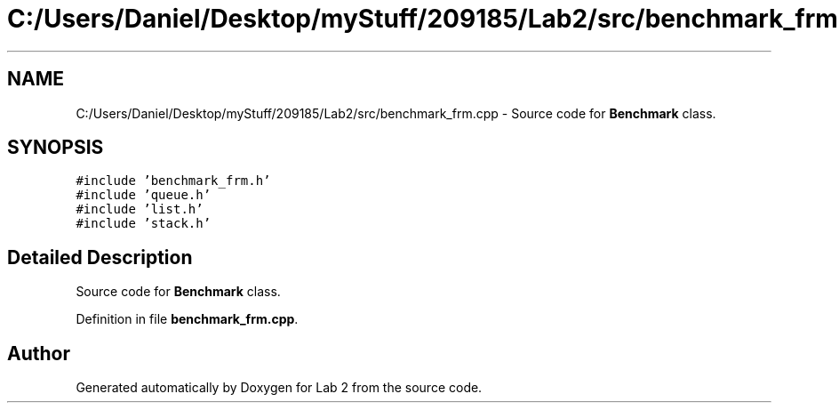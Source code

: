 .TH "C:/Users/Daniel/Desktop/myStuff/209185/Lab2/src/benchmark_frm.cpp" 3 "Thu Mar 19 2015" "Version 1.0" "Lab 2" \" -*- nroff -*-
.ad l
.nh
.SH NAME
C:/Users/Daniel/Desktop/myStuff/209185/Lab2/src/benchmark_frm.cpp \- Source code for \fBBenchmark\fP class\&.  

.SH SYNOPSIS
.br
.PP
\fC#include 'benchmark_frm\&.h'\fP
.br
\fC#include 'queue\&.h'\fP
.br
\fC#include 'list\&.h'\fP
.br
\fC#include 'stack\&.h'\fP
.br

.SH "Detailed Description"
.PP 
Source code for \fBBenchmark\fP class\&. 


.PP
Definition in file \fBbenchmark_frm\&.cpp\fP\&.
.SH "Author"
.PP 
Generated automatically by Doxygen for Lab 2 from the source code\&.
